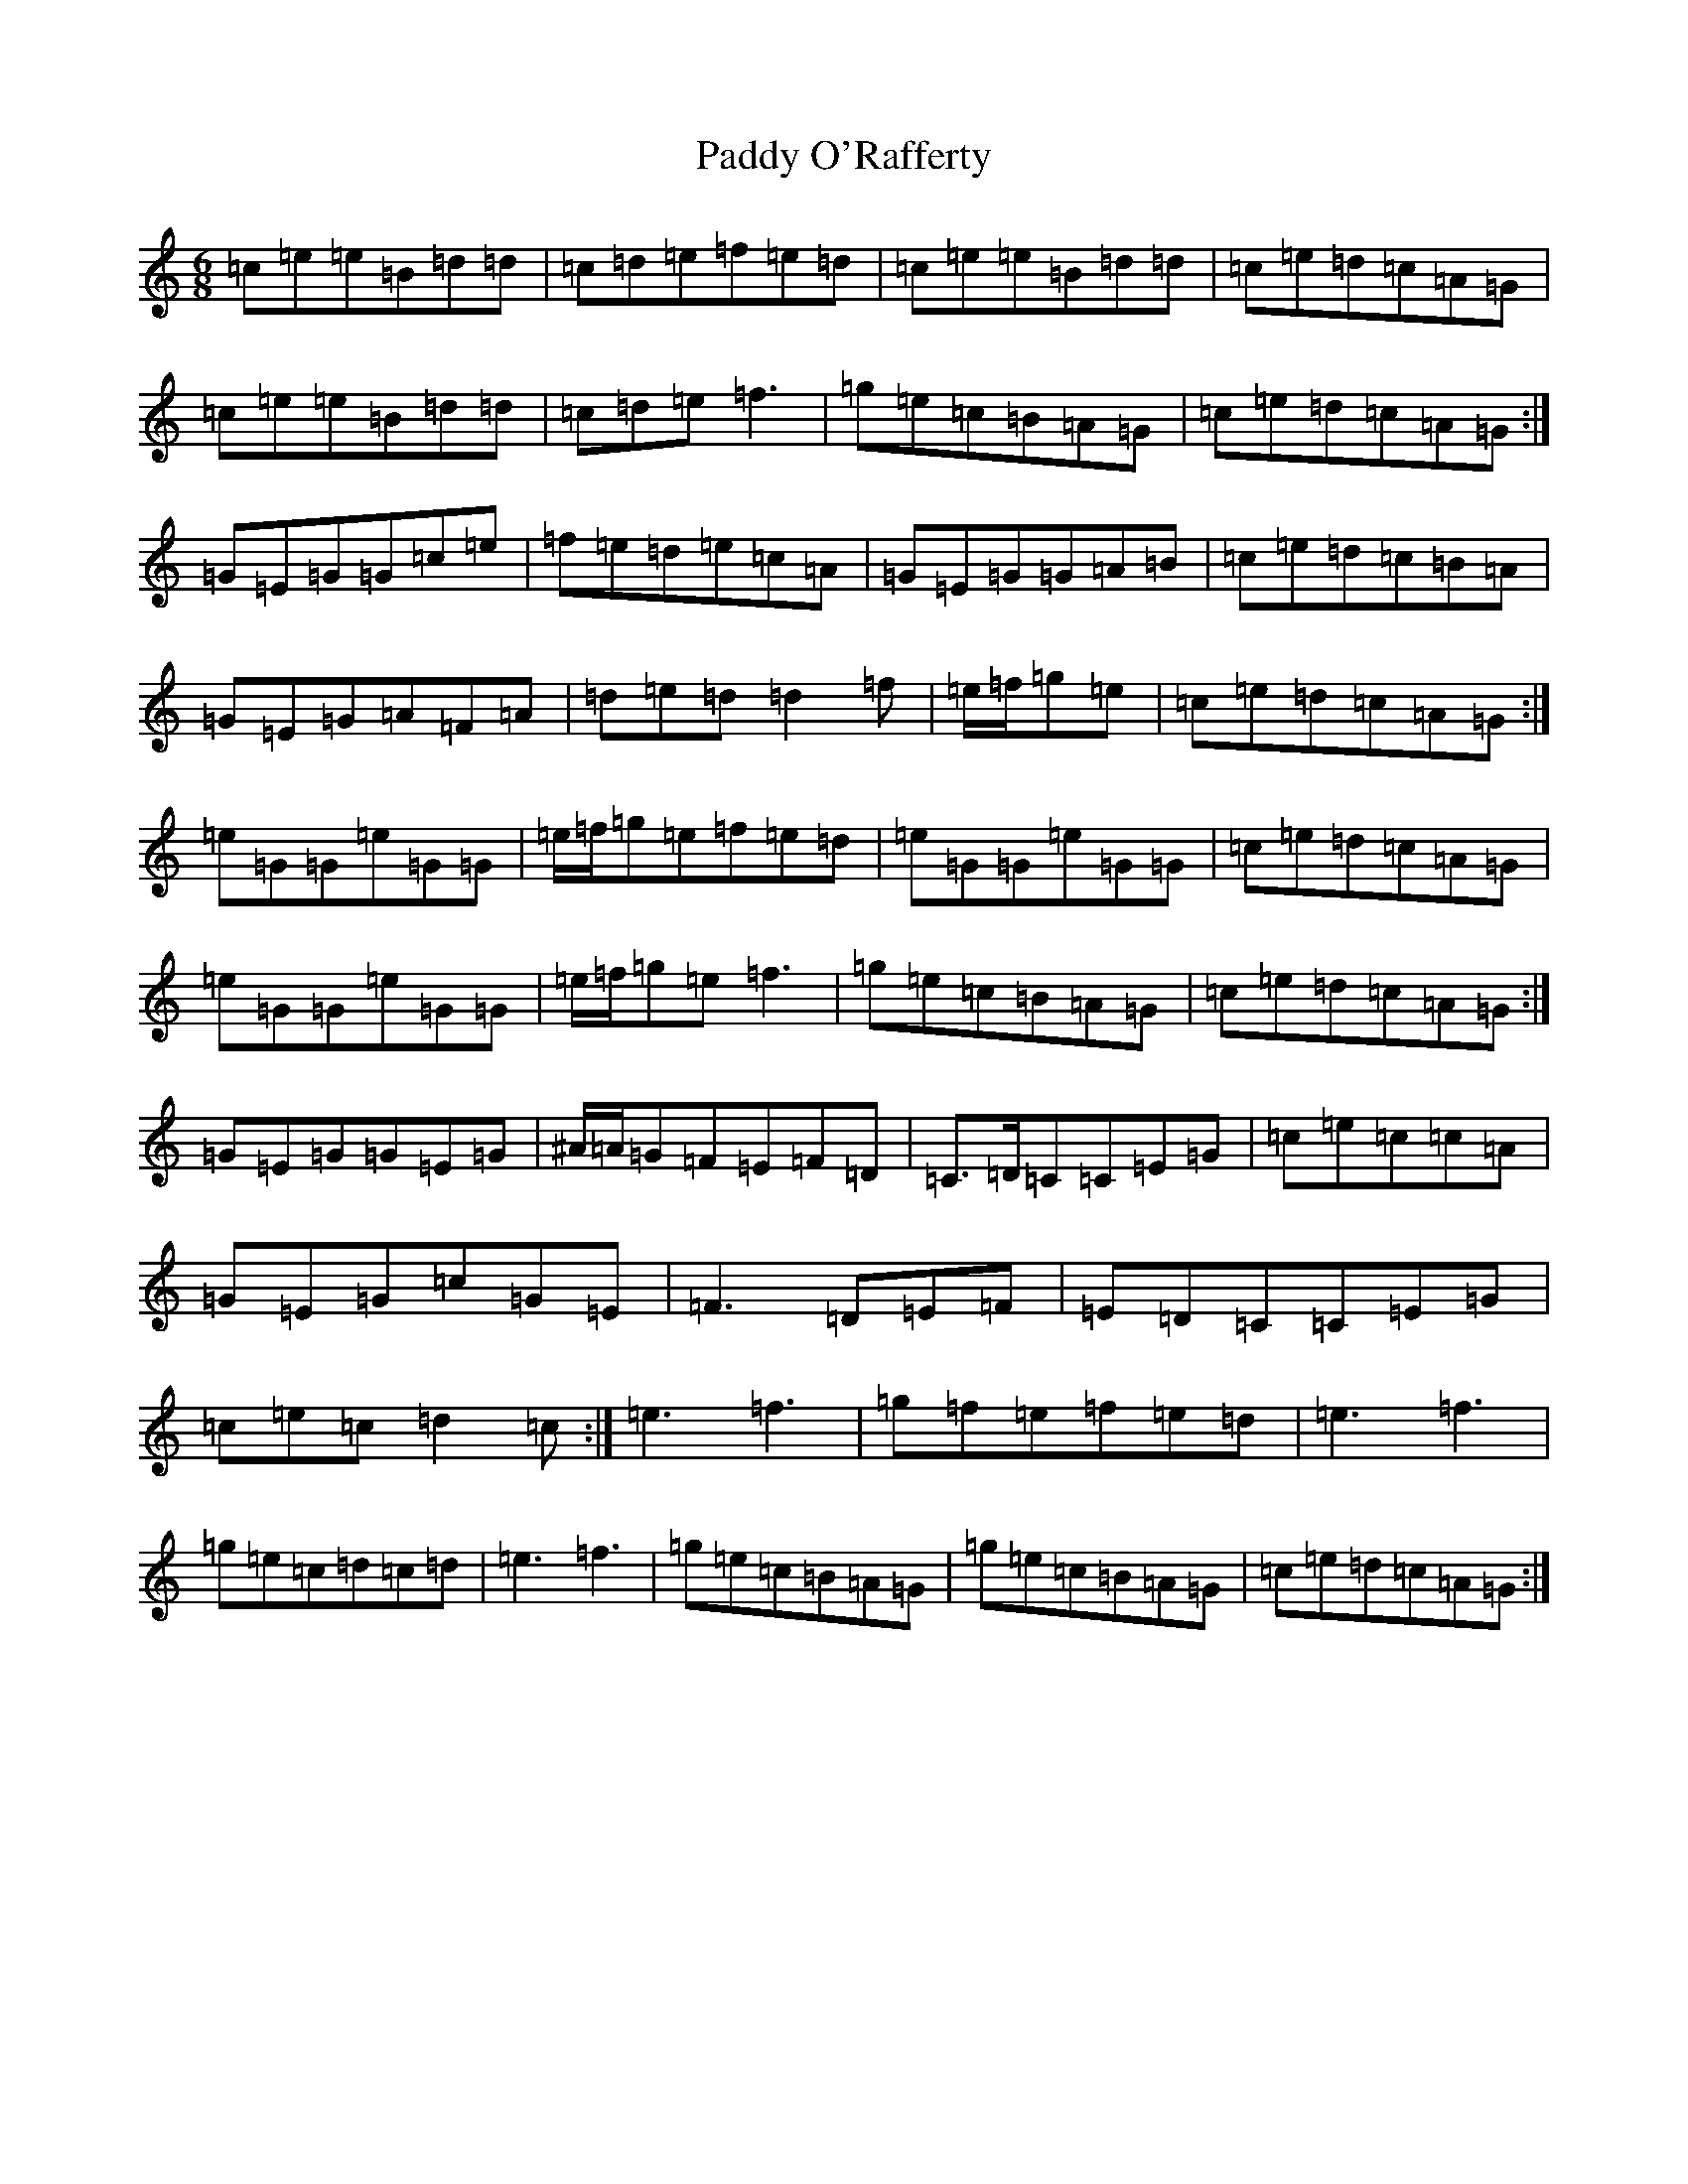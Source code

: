 X: 20827
T: Paddy O'Rafferty
S: https://thesession.org/tunes/741#setting741
Z: D Major
R: jig
M: 6/8
L: 1/8
K: C Major
=c=e=e=B=d=d|=c=d=e=f=e=d|=c=e=e=B=d=d|=c=e=d=c=A=G|=c=e=e=B=d=d|=c=d=e=f3|=g=e=c=B=A=G|=c=e=d=c=A=G:|=G=E=G=G=c=e|=f=e=d=e=c=A|=G=E=G=G=A=B|=c=e=d=c=B=A|=G=E=G=A=F=A|=d=e=d=d2=f|=e/2=f/2=g=e|=c=e=d=c=A=G:|=e=G=G=e=G=G|=e/2=f/2=g=e=f=e=d|=e=G=G=e=G=G|=c=e=d=c=A=G|=e=G=G=e=G=G|=e/2=f/2=g=e=f3|=g=e=c=B=A=G|=c=e=d=c=A=G:|=G=E=G=G=E=G|^A/2=A/2=G=F=E=F=D|=C>=D=C=C=E=G|=c=e=c=c=A|=G=E=G=c=G=E|=F3=D=E=F|=E=D=C=C=E=G|=c=e=c=d2=c:|=e3=f3|=g=f=e=f=e=d|=e3=f3|=g=e=c=d=c=d|=e3=f3|=g=e=c=B=A=G|=g=e=c=B=A=G|=c=e=d=c=A=G:|
